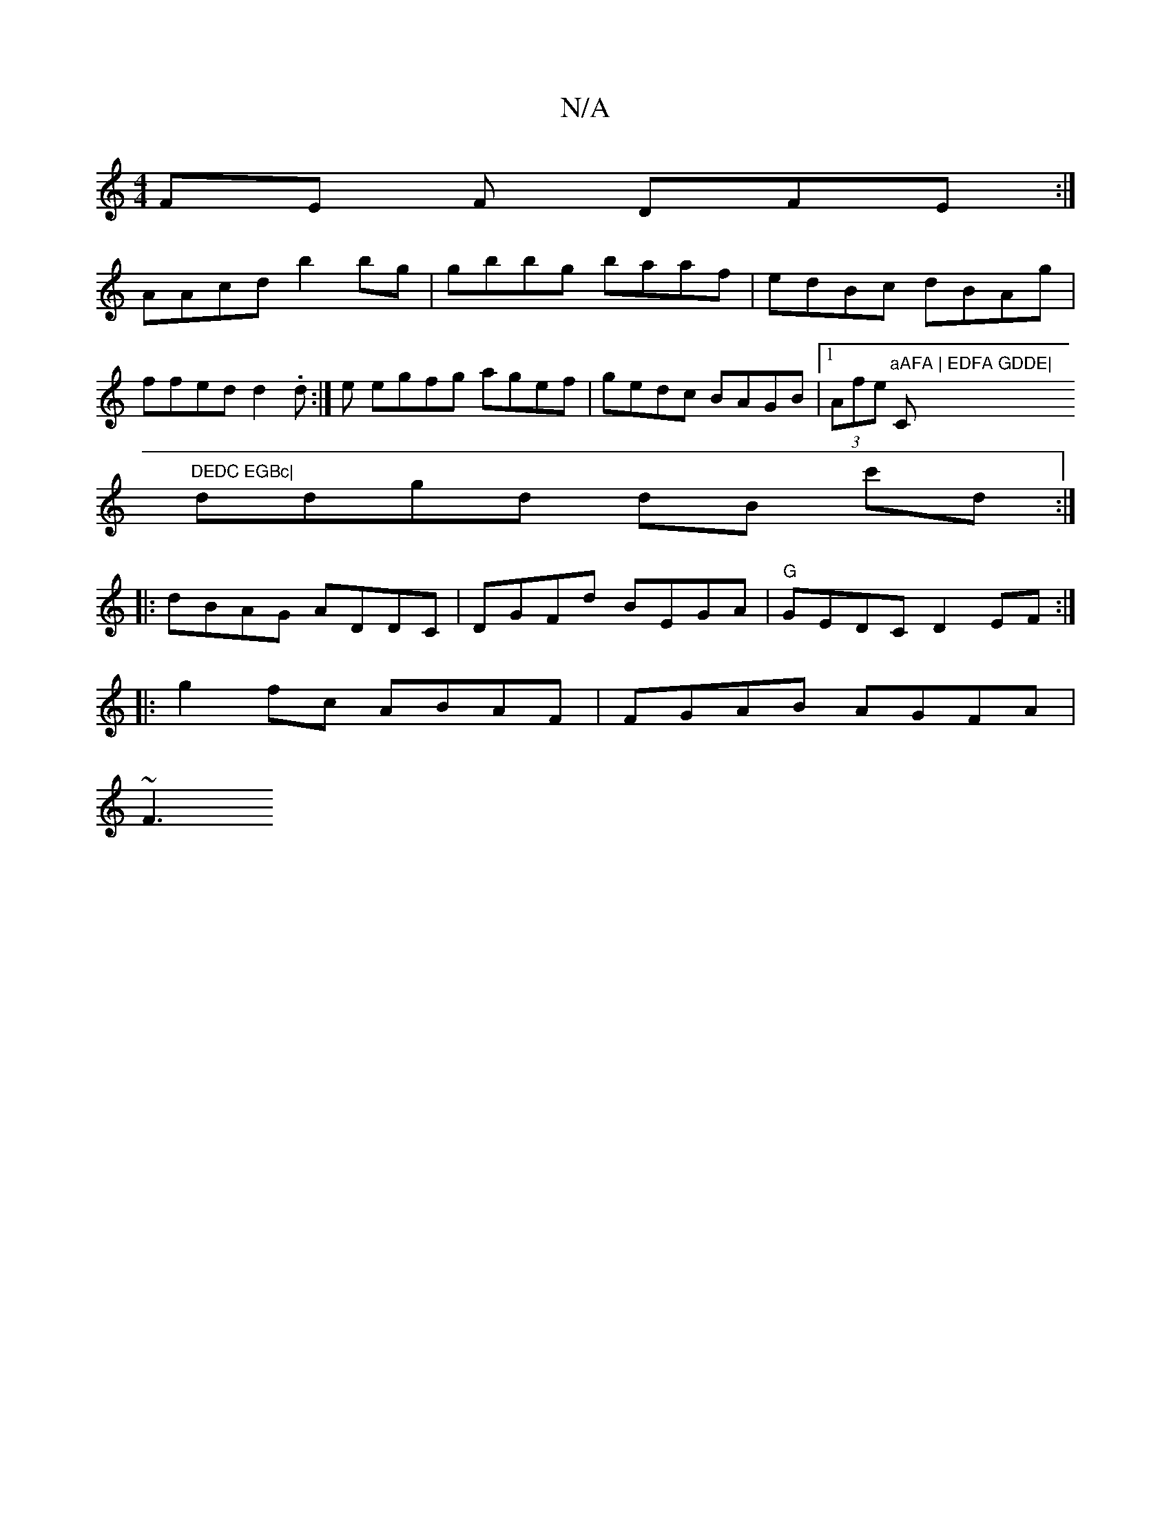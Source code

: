X:1
T:N/A
M:4/4
R:N/A
K:Cmajor
FE F1 DFE :|
AAcd b2bg|gbbg baaf|edBc dBAg|
ffed d2.d:|e egfg agef|gedc BAGB|1 (3Afe "aAFA | EDFA GDDE|"C"DEDC EGBc|
ddgd dB c'd:|
|: dBAG ADDC|DGFd BEGA|"G"GEDC D2EF :|
|:g2 fc ABAF | FGAB AGFA|
~F3 